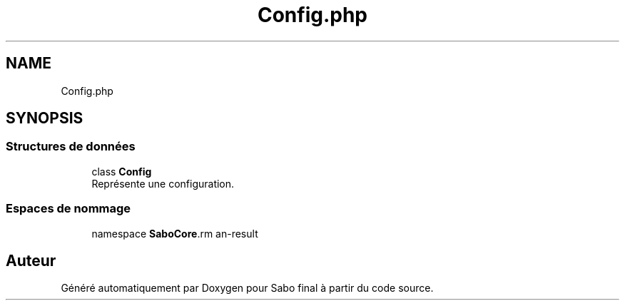 .TH "Config.php" 3 "Mardi 23 Juillet 2024" "Version 1.1.1" "Sabo final" \" -*- nroff -*-
.ad l
.nh
.SH NAME
Config.php
.SH SYNOPSIS
.br
.PP
.SS "Structures de données"

.in +1c
.ti -1c
.RI "class \fBConfig\fP"
.br
.RI "Représente une configuration\&. "
.in -1c
.SS "Espaces de nommage"

.in +1c
.ti -1c
.RI "namespace \fBSaboCore\\Config\fP"
.br
.in -1c
.SH "Auteur"
.PP 
Généré automatiquement par Doxygen pour Sabo final à partir du code source\&.

